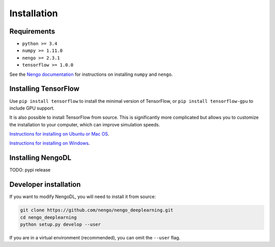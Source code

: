 Installation
============

Requirements
------------
- ``python >= 3.4``
- ``numpy >= 1.11.0``
- ``nengo >= 2.3.1``
- ``tensorflow >= 1.0.0``

See the
`Nengo documentation <https://pythonhosted.org/nengo/getting_started.html>`_
for instructions on installing ``numpy`` and ``nengo``.

Installing TensorFlow
---------------------
Use ``pip install tensorflow`` to install the minimal version of TensorFlow,
or ``pip install tensorflow-gpu`` to include GPU support.

It is also possible to install TensorFlow from source.  This is significantly
more complicated but allows you to customize the installation to your
computer, which can improve simulation speeds.

`Instructions for installing on Ubuntu or Mac OS
<https://www.tensorflow.org/install/install_sources>`_.

`Instructions for installing on Windows
<https://github.com/tensorflow/tensorflow/blob/master/tensorflow/contrib/cmake/README.md>`_.

Installing NengoDL
------------------
TODO: pypi release

Developer installation
----------------------
If you want to modify NengoDL, you will need to install it from source:

.. code-block:: bash

  git clone https://github.com/nengo/nengo_deeplearning.git
  cd nengo_deeplearning
  python setup.py develop --user

If you are in a virtual environment (recommended), you can omit the ``--user``
flag.